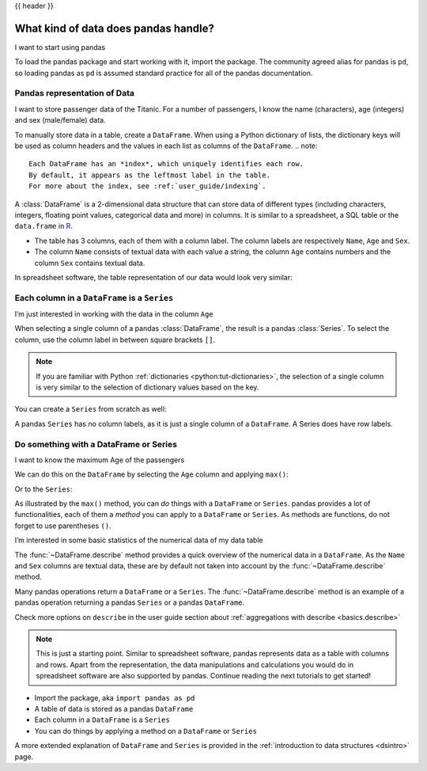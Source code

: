 .. _10min_tut_01_tableoriented:

{{ header }}

What kind of data does pandas handle?
=====================================

.. raw:: html

    <ul class="task-bullet">
        <li>

I want to start using pandas

.. ipython:: python

    import pandas as pd

To load the pandas package and start working with it, import the
package. The community agreed alias for pandas is ``pd``, so loading
pandas as ``pd`` is assumed standard practice for all of the pandas
documentation.

.. raw:: html

        </li>
    </ul>

Pandas representation of Data
~~~~~~~~~~~~~~~~~~~~~~~~~~~~~~~~

.. image:: ../../_static/schemas/01_table_dataframe.svg
   :align: center

.. raw:: html

    <ul class="task-bullet">
        <li>

I want to store passenger data of the Titanic. For a number of passengers, I know the name (characters), age (integers) and sex (male/female) data.

.. ipython:: python

    df = pd.DataFrame(
        {
            "Name": [
                "Braund, Mr. Owen Harris",
                "Allen, Mr. William Henry",
                "Bonnell, Miss Elizabeth",
            ],
            "Age": [22, 35, 58],
            "Sex": ["male", "male", "female"],
        }
    )
    df

To manually store data in a table, create a ``DataFrame``. When using a Python dictionary of lists, the dictionary keys will be used as column headers and
the values in each list as columns of the ``DataFrame``. 
.. note::

   Each DataFrame has an *index*, which uniquely identifies each row.
   By default, it appears as the leftmost label in the table.
   For more about the index, see :ref:`user_guide/indexing`.


.. raw:: html

        </li>
    </ul>

A :class:`DataFrame` is a 2-dimensional data structure that can store data of
different types (including characters, integers, floating point values,
categorical data and more) in columns. It is similar to a spreadsheet, a
SQL table or the ``data.frame`` in `R <https://www.r-project.org/>`__.

-  The table has 3 columns, each of them with a column label. The column
   labels are respectively ``Name``, ``Age`` and ``Sex``.
-  The column ``Name`` consists of textual data with each value a
   string, the column ``Age`` contains numbers and the column ``Sex`` contains
   textual data.

In spreadsheet software, the table representation of our data would look
very similar:

.. image:: ../../_static/schemas/01_table_spreadsheet.png
   :align: center

Each column in a ``DataFrame`` is a ``Series``
~~~~~~~~~~~~~~~~~~~~~~~~~~~~~~~~~~~~~~~~~~~~~~

.. image:: ../../_static/schemas/01_table_series.svg
   :align: center

.. raw:: html

    <ul class="task-bullet">
        <li>

I’m just interested in working with the data in the column ``Age``

.. ipython:: python

    df["Age"]

When selecting a single column of a pandas :class:`DataFrame`, the result is
a pandas :class:`Series`. To select the column, use the column label in
between square brackets ``[]``.

.. raw:: html

        </li>
    </ul>

.. note::
    If you are familiar with Python
    :ref:`dictionaries <python:tut-dictionaries>`, the selection of a
    single column is very similar to the selection of dictionary values based on
    the key.

You can create a ``Series`` from scratch as well:

.. ipython:: python

    ages = pd.Series([22, 35, 58], name="Age")
    ages

A pandas ``Series`` has no column labels, as it is just a single column
of a ``DataFrame``. A Series does have row labels.

Do something with a DataFrame or Series
~~~~~~~~~~~~~~~~~~~~~~~~~~~~~~~~~~~~~~~

.. raw:: html

    <ul class="task-bullet">
        <li>

I want to know the maximum Age of the passengers

We can do this on the ``DataFrame`` by selecting the ``Age`` column and
applying ``max()``:

.. ipython:: python

    df["Age"].max()

Or to the ``Series``:

.. ipython:: python

    ages.max()

.. raw:: html

        </li>
    </ul>

As illustrated by the ``max()`` method, you can *do* things with a
``DataFrame`` or ``Series``. pandas provides a lot of functionalities,
each of them a *method* you can apply to a ``DataFrame`` or ``Series``.
As methods are functions, do not forget to use parentheses ``()``.

.. raw:: html

    <ul class="task-bullet">
        <li>

I’m interested in some basic statistics of the numerical data of my data table

.. ipython:: python

    df.describe()

The :func:`~DataFrame.describe` method provides a quick overview of the numerical data in
a ``DataFrame``. As the ``Name`` and ``Sex`` columns are textual data,
these are by default not taken into account by the :func:`~DataFrame.describe` method.

.. raw:: html

        </li>
    </ul>

Many pandas operations return a ``DataFrame`` or a ``Series``. The
:func:`~DataFrame.describe` method is an example of a pandas operation returning a
pandas ``Series`` or a pandas ``DataFrame``.

.. raw:: html

    <div class="d-flex flex-row gs-torefguide">
        <span class="badge badge-info">To user guide</span>

Check more options on ``describe`` in the user guide section about :ref:`aggregations with describe <basics.describe>`

.. raw:: html

    </div>

.. note::
    This is just a starting point. Similar to spreadsheet
    software, pandas represents data as a table with columns and rows. Apart
    from the representation, the data manipulations and calculations
    you would do in spreadsheet software are also supported by pandas. Continue
    reading the next tutorials to get started!

.. raw:: html

    <div class="shadow gs-callout gs-callout-remember">
        <h4>REMEMBER</h4>

-  Import the package, aka ``import pandas as pd``
-  A table of data is stored as a pandas ``DataFrame``
-  Each column in a ``DataFrame`` is a ``Series``
-  You can do things by applying a method on a ``DataFrame`` or ``Series``

.. raw:: html

    </div>

.. raw:: html

    <div class="d-flex flex-row gs-torefguide">
        <span class="badge badge-info">To user guide</span>

A more extended explanation of ``DataFrame`` and ``Series`` is provided in the :ref:`introduction to data structures <dsintro>` page.

.. raw:: html

    </div>
    .. tip::

   You can select rows by index using ``df.loc[index]`` or ``df.iloc[position]``.

